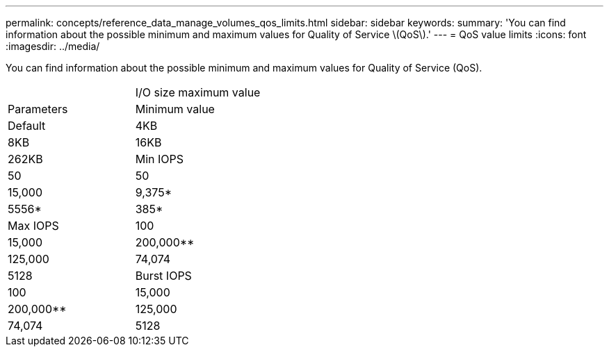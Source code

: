 ---
permalink: concepts/reference_data_manage_volumes_qos_limits.html
sidebar: sidebar
keywords: 
summary: 'You can find information about the possible minimum and maximum values for Quality of Service \(QoS\).'
---
= QoS value limits
:icons: font
:imagesdir: ../media/

[.lead]
You can find information about the possible minimum and maximum values for Quality of Service (QoS).

|===
|  | I/O size maximum value
| Parameters| Minimum value| Default| 4KB| 8KB| 16KB| 262KB
a|
Min IOPS
a|
50
a|
50
a|
15,000
a|
9,375*
a|
5556*
a|
385*
a|
Max IOPS
a|
100
a|
15,000
a|
200,000**
a|
125,000
a|
74,074
a|
5128
a|
Burst IOPS
a|
100
a|
15,000
a|
200,000**
a|
125,000
a|
74,074
a|
5128
a|
*These estimations are approximate.**Max IOPS and Burst IOPS can be set as high as 200,000; however, this setting is allowed only to effectively uncap the performance of a volume. Real-world maximum performance of a volume is limited by cluster usage and per-node performance.

|===
